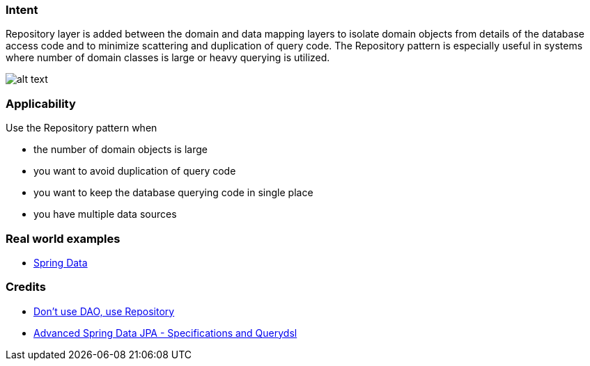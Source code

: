=== Intent

Repository layer is added between the domain and data mapping
layers to isolate domain objects from details of the database access code and
to minimize scattering and duplication of query code. The Repository pattern is
especially useful in systems where number of domain classes is large or heavy
querying is utilized.

image:./etc/repository.png[alt text]

=== Applicability

Use the Repository pattern when

* the number of domain objects is large
* you want to avoid duplication of query code
* you want to keep the database querying code in single place
* you have multiple data sources

=== Real world examples

* http://projects.spring.io/spring-data/[Spring Data]

=== Credits

* http://thinkinginobjects.com/2012/08/26/dont-use-dao-use-repository/[Don’t use DAO, use Repository]
* https://spring.io/blog/2011/04/26/advanced-spring-data-jpa-specifications-and-querydsl/[Advanced Spring Data JPA - Specifications and Querydsl]